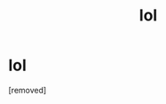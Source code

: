 #+TITLE: lol

* lol
:PROPERTIES:
:Score: 0
:DateUnix: 1504481822.0
:DateShort: 2017-Sep-04
:END:
[removed]

